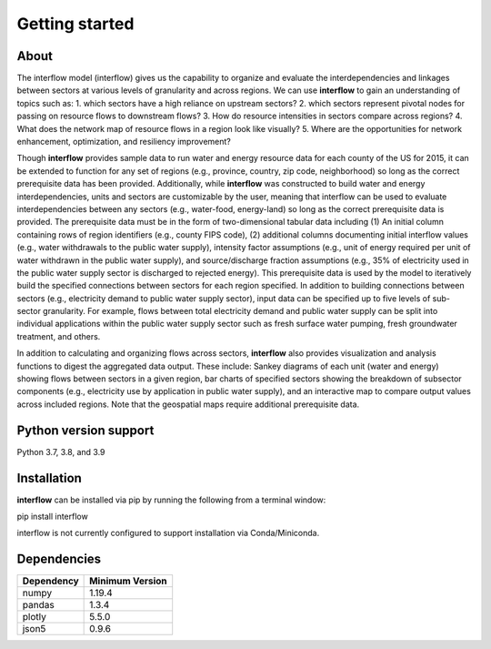 *****************
Getting started
*****************

About
########

The interflow model (interflow) gives us the capability to organize and evaluate the interdependencies and linkages between sectors at various levels of granularity and across regions. We can use **interflow** to gain an understanding of topics such as:
1. which sectors have a high reliance on upstream sectors?
2. which sectors represent pivotal nodes for passing on resource flows to downstream flows?
3. How do resource intensities in sectors compare across regions?
4. What does the network map of resource flows in a region look like visually?
5. Where are the opportunities for network enhancement, optimization, and resiliency improvement?

Though **interflow** provides sample data to run water and energy resource data for each county of the US for 2015, it can be extended to function for any set of regions (e.g., province, country, zip code, neighborhood) so long as the correct prerequisite data has been provided. Additionally, while **interflow** was constructed to build water and energy interdependencies, units and sectors are customizable by the user, meaning that interflow can be used to evaluate interdependencies between any sectors (e.g., water-food, energy-land) so long as the correct prerequisite data is provided. The prerequisite data must be in the form of two-dimensional tabular data including (1) An initial column containing rows of region identifiers (e.g., county FIPS code), (2) additional columns documenting initial interflow values (e.g., water withdrawals to the public water supply), intensity factor assumptions (e.g., unit of energy required per unit of water withdrawn in the public water supply), and source/discharge fraction assumptions (e.g., 35% of electricity used in the public water supply sector is discharged to rejected energy). This prerequisite data is used by the model to iteratively build the specified connections between sectors for each region specified. In addition to building connections between sectors (e.g., electricity demand to public water supply sector), input data can be specified up to five levels of sub-sector granularity. For example, flows between total electricity demand and public water supply can be split into individual applications within the public water supply sector such as fresh surface water pumping, fresh groundwater treatment, and others.

In addition to calculating and organizing flows across sectors, **interflow** also provides visualization and analysis functions to digest the aggregated data output. These include: Sankey diagrams of each unit (water and energy) showing flows between sectors in a given region, bar charts of specified sectors showing the breakdown of subsector components (e.g., electricity use by application in public water supply), and an interactive map to compare output values across included regions. Note that the geospatial maps require additional prerequisite data.


Python version support
###################################
Python 3.7, 3.8, and 3.9


Installation
###################################

**interflow** can be installed via pip by running the following from a terminal window::

pip install interflow

interflow is not currently configured to support installation via Conda/Miniconda.

Dependencies
###################################

+------------+------------------+
| Dependency | Minimum Version  |
+============+==================+
|numpy       | 1.19.4           |
+------------+------------------+
|pandas      | 1.3.4            |
+------------+------------------+
|plotly      | 5.5.0            |
+------------+------------------+
|json5       | 0.9.6            |
+------------+------------------+


